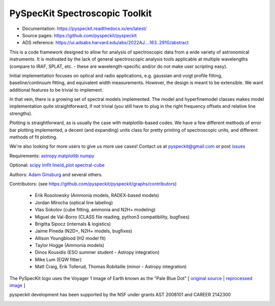 PySpecKit Spectroscopic Toolkit
-------------------------------

* Documentation: `<https://pyspeckit.readthedocs.io/en/latest/>`_
* Source pages: `<https://github.com/pyspeckit/pyspeckit>`_
* ADS reference: https://ui.adsabs.harvard.edu/abs/2022AJ....163..291G/abstract

This is a code framework designed to allow for analysis of spectroscopic data
from a wide variety of astronomical instruments.  It is motivated by the lack
of general spectroscopic analysis tools applicable at multiple wavelengths
(compare to IRAF, SPLAT, etc. - these are wavelength-specific and/or do not
make user scripting easy).

Initial implementation focuses on optical and radio applications, e.g.
gaussian and voigt profile fitting, baseline/continuum fitting, and equivalent
width measurements.  However, the design is meant to be extensible.  We want
additional features to be trivial to implement.

In that vein, there is a growing set of spectral models implemented.  The
model and hyperfinemodel classes makes
model implementation quite straightforward, if not trivial (you still have to
plug in the right frequency offsets and relative line strengths).

Plotting is straightforward, as is usually the case with matplotlib-based
codes.  We have a few different methods of error bar plotting implemented, a
decent (and expanding) units class for pretty printing of spectroscopic units,
and different methods of fit plotting.

We're also looking for more users to give us more use cases!  Contact us
at pyspeckit@gmail.com or post `issues
<https://github.com/pyspeckit/pyspeckit/issues>`_


Requirements:
`astropy <http://www.astropy.org>`_
`matplotlib <http://matplotlib.org/>`_
`numpy <http://numpy.org/>`_

Optional:
`scipy <http://www.scipy.org/>`_
`lmfit <https://github.com/lmfit/lmfit-py>`_
`lineid_plot <https://pythonhosted.org/lineid_plot/>`_
`spectral-cube <http://spectral-cube.readthedocs.io/>`_

Authors:
`Adam Ginsburg <adam.g.ginsburg@gmail.com>`_ and several others.

Contributors: (see https://github.com/pyspeckit/pyspeckit/graphs/contributors)

 * Erik Rosolowsky (Ammonia models, RADEX-based models)
 * Jordan Mirocha (optical line labeling)
 * Vlas Sokolov (cube fitting, ammonia and N2H+ modeling)
 * Miguel de Val-Borro (CLASS file reading, python3 compatibility, bugfixes)
 * Brigitta Sipocz (internals & logistics)
 * Jaime Pineda (N2D+, N2H+ models, bugfixes)
 * Allison Youngblood (H2 model fit)
 * Taylor Hogge (Ammonia models)
 * Dinos Kousidis (ESO summer student - Astropy integration)
 * Mike Lum (EQW fitter)
 * Matt Craig, Erik Tollerud, Thomas Robitaille (minor - Astropy integration)


The PySpecKit logo uses the Voyager 1 image of Earth known as the "Pale Blue Dot"
[ `original source <http://visibleearth.nasa.gov/view_rec.php?id=601>`_ |  `reprocessed image <http://instructors.dwrl.utexas.edu/mcginnis/sites/instructors.cwrl.utexas.edu.mcginnis/files/pale_blue_dot2.jpg>`_ ]


.. image:: https://zenodo.org/badge/6116896.svg
   :target: https://zenodo.org/badge/latestdoi/6116896

pyspeckit development has been supported by the NSF under grants AST 2008101 and CAREER 2142300

.. image:: https://www.nsf.gov/policies/images/NSF_Official_logo_High_Res_1200ppi.png
